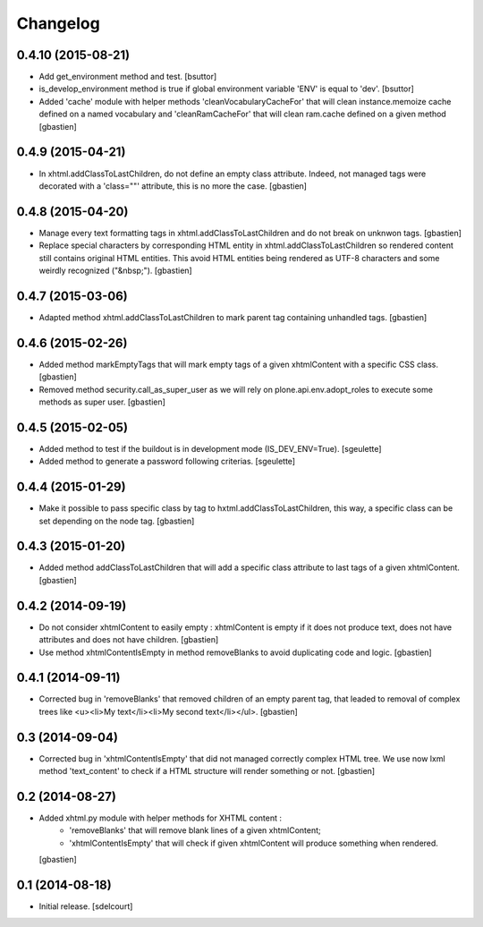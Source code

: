 Changelog
=========

0.4.10 (2015-08-21)
-------------------

- Add get_environment method and test.
  [bsuttor]
- is_develop_environment method is true if global environment variable 'ENV' is equal to 'dev'.
  [bsuttor]
- Added 'cache' module with helper methods 'cleanVocabularyCacheFor' that will clean
  instance.memoize cache defined on a named vocabulary and 'cleanRamCacheFor' that
  will clean ram.cache defined on a given method
  [gbastien]


0.4.9 (2015-04-21)
------------------

- In xhtml.addClassToLastChildren, do not define an empty class attribute.  Indeed, not
  managed tags were decorated with a 'class=""' attribute, this is no more the case.
  [gbastien]


0.4.8 (2015-04-20)
------------------

- Manage every text formatting tags in xhtml.addClassToLastChildren and
  do not break on unknwon tags.
  [gbastien]
- Replace special characters by corresponding HTML entity in xhtml.addClassToLastChildren
  so rendered content still contains original HTML entities.  This avoid HTML entities being
  rendered as UTF-8 characters and some weirdly recognized ("&nbsp;").
  [gbastien]


0.4.7 (2015-03-06)
------------------

- Adapted method xhtml.addClassToLastChildren to mark parent tag containing unhandled tags.
  [gbastien]


0.4.6 (2015-02-26)
------------------

- Added method markEmptyTags that will mark empty tags of a given
  xhtmlContent with a specific CSS class.
  [gbastien]
- Removed method security.call_as_super_user as we will rely on
  plone.api.env.adopt_roles to execute some methods as super user.
  [gbastien]


0.4.5 (2015-02-05)
------------------

- Added method to test if the buildout is in development mode (IS_DEV_ENV=True).
  [sgeulette]
- Added method to generate a password following criterias.
  [sgeulette]


0.4.4 (2015-01-29)
------------------

- Make it possible to pass specific class by tag to hxtml.addClassToLastChildren,
  this way, a specific class can be set depending on the node tag.
  [gbastien]


0.4.3 (2015-01-20)
------------------

- Added method addClassToLastChildren that will add a specific class attribute
  to last tags of a given xhtmlContent.
  [gbastien]


0.4.2 (2014-09-19)
------------------

- Do not consider xhtmlContent to easily empty : xhtmlContent is empty if it does not produce
  text, does not have attributes and does not have children.
  [gbastien]
- Use method xhtmlContentIsEmpty in method removeBlanks to avoid duplicating code and logic.
  [gbastien]

0.4.1 (2014-09-11)
------------------

- Corrected bug in 'removeBlanks' that removed children of an empty parent tag, that leaded
  to removal of complex trees like <u><li>My text</li><li>My second text</li></ul>.
  [gbastien]


0.3 (2014-09-04)
----------------

- Corrected bug in 'xhtmlContentIsEmpty' that did not managed correctly complex HTML tree.
  We use now lxml method 'text_content' to check if a HTML structure will render something or not.
  [gbastien]


0.2 (2014-08-27)
----------------

- Added xhtml.py module with helper methods for XHTML content :
    - 'removeBlanks' that will remove blank lines of a given xhtmlContent;
    - 'xhtmlContentIsEmpty' that will check if given xhtmlContent will produce something when rendered.

  [gbastien]

0.1 (2014-08-18)
----------------

- Initial release.
  [sdelcourt]
